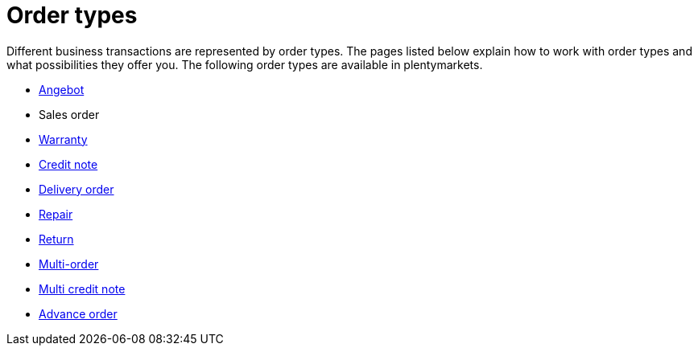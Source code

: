 = Order types

:keywords: order types, overview order types
:author: team-order-core

Different business transactions are represented by order types. The pages listed below explain how to work with order types and what possibilities they offer you.
The following order types are available in plentymarkets.

* xref:orders:order-type-offer.adoc#[Angebot]
* Sales order
* xref:orders:order-type-warranty.adoc#[Warranty]
* xref:orders:order-type-credit-note.adoc#[Credit note]
* xref:orders:order-type-delivery-order.adoc#[Delivery order]
* xref:orders:order-type-repair.adoc#[Repair]
* xref:orders:order-type-return.adoc#[Return]
* xref:orders:order-type-multi-order.adoc#[Multi-order]
* xref:orders:order-type-multi-credit-note.adoc#[Multi credit note]
* xref:orders:order-type-advance-order.adoc#[Advance order]
